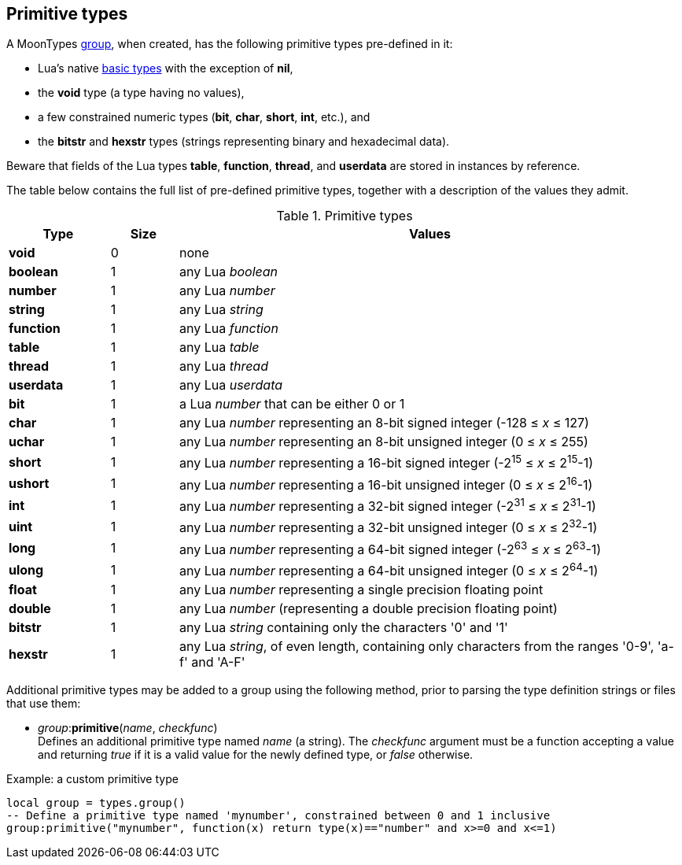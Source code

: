 
[[primitivetypes]]
== Primitive types

A MoonTypes <<group, group>>, when created, has the following primitive types
pre-defined in it:

* Lua's native http://www.lua.org/manual/5.3/manual.html#2.1[basic types] with the exception of *nil*,
* the *void* type (a type having no values),
* a few constrained numeric types (*bit*, *char*, *short*, *int*, etc.), and
* the *bitstr* and *hexstr* types (strings representing binary and hexadecimal data).

Beware that fields of the Lua types *table*, *function*, *thread*, and *userdata* are stored
in instances by reference.

The table below contains the full list of pre-defined primitive types, together with a description of the values they admit.
 
.Primitive types
[cols="15,10,75", options="header"]
|===
|Type | Size | Values
|*void* | 0 | none
|*boolean* | 1 | any Lua _boolean_
|*number* | 1 | any Lua _number_
|*string* | 1 | any Lua _string_
|*function* | 1 | any Lua _function_
|*table* | 1 | any Lua _table_
|*thread* | 1 | any Lua _thread_
|*userdata* | 1 | any Lua _userdata_
|*bit* | 1 
| a Lua _number_ that can be either 0 or 1
|*char* | 1 
| any Lua _number_ representing an 8-bit signed integer (-128 &#8804; _x_ &#8804; 127)
|*uchar* | 1 
| any Lua _number_ representing an 8-bit unsigned integer (0 &#8804; _x_ &#8804; 255)
|*short* | 1 
| any Lua _number_ representing a 16-bit signed integer (-2^15^ &#8804; _x_ &#8804; 2^15^-1)
|*ushort* | 1 
| any Lua _number_ representing a 16-bit unsigned integer (0 &#8804; _x_ &#8804; 2^16^-1)
|*int* | 1 
| any Lua _number_ representing a 32-bit signed integer (-2^31^ &#8804; _x_ &#8804; 2^31^-1)
|*uint* | 1 
| any Lua _number_ representing a 32-bit unsigned integer (0 &#8804; _x_ &#8804; 2^32^-1)
|*long* | 1 
| any Lua _number_ representing a 64-bit signed integer (-2^63^ &#8804; _x_ &#8804; 2^63^-1)
|*ulong* | 1 
| any Lua _number_ representing a 64-bit unsigned integer (0 &#8804; _x_ &#8804; 2^64^-1)
|*float* | 1 | any Lua _number_ representing a single precision floating point
|*double* | 1 | any Lua _number_ (representing a double precision floating point)
|*bitstr* | 1 
| any Lua _string_ containing only the characters '0' and '1'
|*hexstr* | 1 
| any Lua _string_, of even length, containing only characters from 
the ranges '0-9', 'a-f' and 'A-F'
|===

Additional primitive types may be added to a group using the following method, prior to
parsing the type definition strings or files that use them:

[[primitive]]
* _group_++:++*primitive*(_name_, _checkfunc_) +
[small]#Defines an additional primitive type named _name_ (a string). The _checkfunc_ argument
must be a function accepting a value and returning _true_ if it is a valid value for the newly
defined type, or _false_ otherwise.#

.Example: a custom primitive type
[source, lua]
----
local group = types.group()
-- Define a primitive type named 'mynumber', constrained between 0 and 1 inclusive
group:primitive("mynumber", function(x) return type(x)=="number" and x>=0 and x<=1)
----
